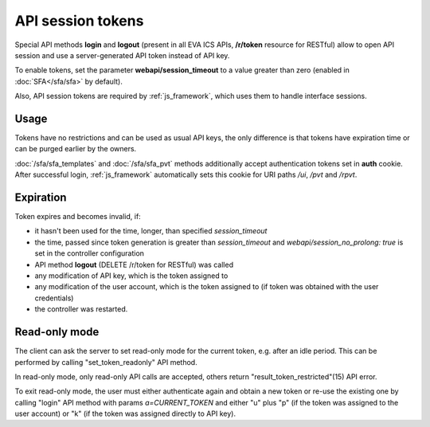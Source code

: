 API session tokens
******************

Special API methods **login** and **logout** (present in all EVA ICS APIs,
**/r/token** resource for RESTful) allow to open API session and use
a server-generated API token instead of API key.

To enable tokens, set the parameter **webapi/session_timeout** to a value
greater than zero (enabled in :doc:`SFA</sfa/sfa>` by default).

Also, API session tokens are required by :ref:`js_framework`, which uses
them to handle interface sessions.

Usage
=====

Tokens have no restrictions and can be used as usual API keys, the only
difference is that tokens have expiration time or can be purged earlier by
the owners.

:doc:`/sfa/sfa_templates` and :doc:`/sfa/sfa_pvt` methods additionally accept
authentication tokens set in **auth** cookie. After successful login,
:ref:`js_framework` automatically sets this cookie for URI paths */ui*, */pvt*
and */rpvt*.

Expiration
==========

Token expires and becomes invalid, if:

* it hasn't been used for the time, longer, than specified *session_timeout*

* the time, passed since token generation is greater than *session_timeout* and
  *webapi/session_no_prolong: true* is set in the controller configuration

* API method **logout** (DELETE /r/token for RESTful) was called

* any modification of API key, which is the token assigned to

* any modification of the user account, which is the token assigned to (if
  token was obtained with the user credentials)

* the controller was restarted.

Read-only mode
==============

The client can ask the server to set read-only mode for the current token, e.g.
after an idle period. This can be performed by calling "set_token_readonly" API
method.

In read-only mode, only read-only API calls are accepted, others return
"result_token_restricted"(15) API error.

To exit read-only mode, the user must either authenticate again and obtain a
new token or re-use the existing one by calling "login" API method with params
*a=CURRENT_TOKEN* and either "u" plus "p" (if the token was assigned to the
user account) or "k" (if the token was assigned directly to API key).
